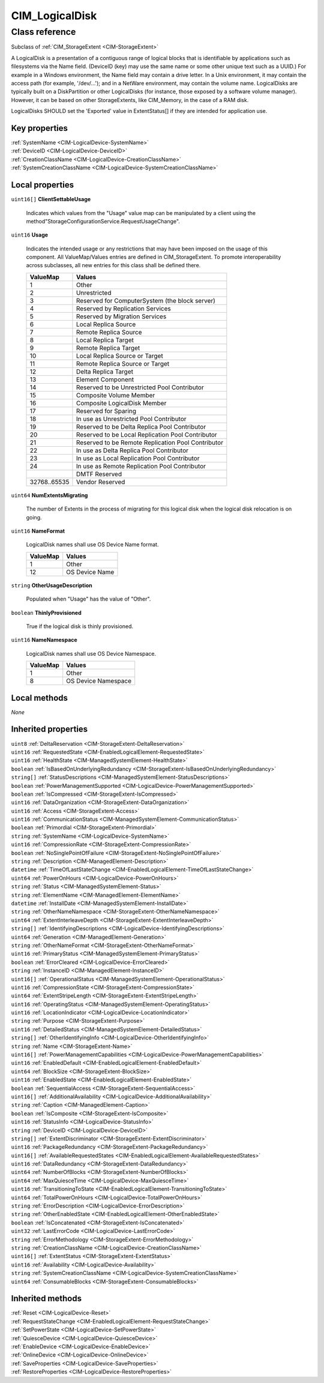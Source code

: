 .. _CIM-LogicalDisk:

CIM_LogicalDisk
---------------

Class reference
===============
Subclass of :ref:`CIM_StorageExtent <CIM-StorageExtent>`

A LogicalDisk is a presentation of a contiguous range of logical blocks that is identifiable by applications such as filesystems via the Name field. (DeviceID (key) may use the same name or some other unique text such as a UUID.) For example in a Windows environment, the Name field may contain a drive letter. In a Unix environment, it may contain the access path (for example, '/dev/...'); and in a NetWare environment, may contain the volume name. LogicalDisks are typically built on a DiskPartition or other LogicalDisks (for instance, those exposed by a software volume manager). However, it can be based on other StorageExtents, like CIM_Memory, in the case of a RAM disk. 



LogicalDisks SHOULD set the 'Exported' value in ExtentStatus[] if they are intended for application use.


Key properties
^^^^^^^^^^^^^^

| :ref:`SystemName <CIM-LogicalDevice-SystemName>`
| :ref:`DeviceID <CIM-LogicalDevice-DeviceID>`
| :ref:`CreationClassName <CIM-LogicalDevice-CreationClassName>`
| :ref:`SystemCreationClassName <CIM-LogicalDevice-SystemCreationClassName>`

Local properties
^^^^^^^^^^^^^^^^

.. _CIM-LogicalDisk-ClientSettableUsage:

``uint16[]`` **ClientSettableUsage**

    Indicates which values from the "Usage" value map can be manipulated by a client using the method"StorageConfigurationService.RequestUsageChange".

    
.. _CIM-LogicalDisk-Usage:

``uint16`` **Usage**

    Indicates the intended usage or any restrictions that may have been imposed on the usage of this component. All ValueMap/Values entries are defined in CIM_StorageExtent. To promote interoperability across subclasses, all new entries for this class shall be defined there.

    
    ============ ==================================================
    ValueMap     Values                                            
    ============ ==================================================
    1            Other                                             
    2            Unrestricted                                      
    3            Reserved for ComputerSystem (the block server)    
    4            Reserved by Replication Services                  
    5            Reserved by Migration Services                    
    6            Local Replica Source                              
    7            Remote Replica Source                             
    8            Local Replica Target                              
    9            Remote Replica Target                             
    10           Local Replica Source or Target                    
    11           Remote Replica Source or Target                   
    12           Delta Replica Target                              
    13           Element Component                                 
    14           Reserved to be Unrestricted Pool Contributor      
    15           Composite Volume Member                           
    16           Composite LogicalDisk Member                      
    17           Reserved for Sparing                              
    18           In use as Unrestricted Pool Contributor           
    19           Reserved to be Delta Replica Pool Contributor     
    20           Reserved to be Local Replication Pool Contributor 
    21           Reserved to be Remote Replication Pool Contributor
    22           In use as Delta Replica Pool Contributor          
    23           In use as Local Replication Pool Contributor      
    24           In use as Remote Replication Pool Contributor     
    ..           DMTF Reserved                                     
    32768..65535 Vendor Reserved                                   
    ============ ==================================================
    
.. _CIM-LogicalDisk-NumExtentsMigrating:

``uint64`` **NumExtentsMigrating**

    The number of Extents in the process of migrating for this logical disk when the logical disk relocation is on going.

    
.. _CIM-LogicalDisk-NameFormat:

``uint16`` **NameFormat**

    LogicalDisk names shall use OS Device Name format.

    
    ======== ==============
    ValueMap Values        
    ======== ==============
    1        Other         
    12       OS Device Name
    ======== ==============
    
.. _CIM-LogicalDisk-OtherUsageDescription:

``string`` **OtherUsageDescription**

    Populated when "Usage" has the value of "Other".

    
.. _CIM-LogicalDisk-ThinlyProvisioned:

``boolean`` **ThinlyProvisioned**

    True if the logical disk is thinly provisioned.

    
.. _CIM-LogicalDisk-NameNamespace:

``uint16`` **NameNamespace**

    LogicalDisk names shall use OS Device Namespace.

    
    ======== ===================
    ValueMap Values             
    ======== ===================
    1        Other              
    8        OS Device Namespace
    ======== ===================
    

Local methods
^^^^^^^^^^^^^

*None*

Inherited properties
^^^^^^^^^^^^^^^^^^^^

| ``uint8`` :ref:`DeltaReservation <CIM-StorageExtent-DeltaReservation>`
| ``uint16`` :ref:`RequestedState <CIM-EnabledLogicalElement-RequestedState>`
| ``uint16`` :ref:`HealthState <CIM-ManagedSystemElement-HealthState>`
| ``boolean`` :ref:`IsBasedOnUnderlyingRedundancy <CIM-StorageExtent-IsBasedOnUnderlyingRedundancy>`
| ``string[]`` :ref:`StatusDescriptions <CIM-ManagedSystemElement-StatusDescriptions>`
| ``boolean`` :ref:`PowerManagementSupported <CIM-LogicalDevice-PowerManagementSupported>`
| ``boolean`` :ref:`IsCompressed <CIM-StorageExtent-IsCompressed>`
| ``uint16`` :ref:`DataOrganization <CIM-StorageExtent-DataOrganization>`
| ``uint16`` :ref:`Access <CIM-StorageExtent-Access>`
| ``uint16`` :ref:`CommunicationStatus <CIM-ManagedSystemElement-CommunicationStatus>`
| ``boolean`` :ref:`Primordial <CIM-StorageExtent-Primordial>`
| ``string`` :ref:`SystemName <CIM-LogicalDevice-SystemName>`
| ``uint16`` :ref:`CompressionRate <CIM-StorageExtent-CompressionRate>`
| ``boolean`` :ref:`NoSinglePointOfFailure <CIM-StorageExtent-NoSinglePointOfFailure>`
| ``string`` :ref:`Description <CIM-ManagedElement-Description>`
| ``datetime`` :ref:`TimeOfLastStateChange <CIM-EnabledLogicalElement-TimeOfLastStateChange>`
| ``uint64`` :ref:`PowerOnHours <CIM-LogicalDevice-PowerOnHours>`
| ``string`` :ref:`Status <CIM-ManagedSystemElement-Status>`
| ``string`` :ref:`ElementName <CIM-ManagedElement-ElementName>`
| ``datetime`` :ref:`InstallDate <CIM-ManagedSystemElement-InstallDate>`
| ``string`` :ref:`OtherNameNamespace <CIM-StorageExtent-OtherNameNamespace>`
| ``uint64`` :ref:`ExtentInterleaveDepth <CIM-StorageExtent-ExtentInterleaveDepth>`
| ``string[]`` :ref:`IdentifyingDescriptions <CIM-LogicalDevice-IdentifyingDescriptions>`
| ``uint64`` :ref:`Generation <CIM-ManagedElement-Generation>`
| ``string`` :ref:`OtherNameFormat <CIM-StorageExtent-OtherNameFormat>`
| ``uint16`` :ref:`PrimaryStatus <CIM-ManagedSystemElement-PrimaryStatus>`
| ``boolean`` :ref:`ErrorCleared <CIM-LogicalDevice-ErrorCleared>`
| ``string`` :ref:`InstanceID <CIM-ManagedElement-InstanceID>`
| ``uint16[]`` :ref:`OperationalStatus <CIM-ManagedSystemElement-OperationalStatus>`
| ``uint16`` :ref:`CompressionState <CIM-StorageExtent-CompressionState>`
| ``uint64`` :ref:`ExtentStripeLength <CIM-StorageExtent-ExtentStripeLength>`
| ``uint16`` :ref:`OperatingStatus <CIM-ManagedSystemElement-OperatingStatus>`
| ``uint16`` :ref:`LocationIndicator <CIM-LogicalDevice-LocationIndicator>`
| ``string`` :ref:`Purpose <CIM-StorageExtent-Purpose>`
| ``uint16`` :ref:`DetailedStatus <CIM-ManagedSystemElement-DetailedStatus>`
| ``string[]`` :ref:`OtherIdentifyingInfo <CIM-LogicalDevice-OtherIdentifyingInfo>`
| ``string`` :ref:`Name <CIM-StorageExtent-Name>`
| ``uint16[]`` :ref:`PowerManagementCapabilities <CIM-LogicalDevice-PowerManagementCapabilities>`
| ``uint16`` :ref:`EnabledDefault <CIM-EnabledLogicalElement-EnabledDefault>`
| ``uint64`` :ref:`BlockSize <CIM-StorageExtent-BlockSize>`
| ``uint16`` :ref:`EnabledState <CIM-EnabledLogicalElement-EnabledState>`
| ``boolean`` :ref:`SequentialAccess <CIM-StorageExtent-SequentialAccess>`
| ``uint16[]`` :ref:`AdditionalAvailability <CIM-LogicalDevice-AdditionalAvailability>`
| ``string`` :ref:`Caption <CIM-ManagedElement-Caption>`
| ``boolean`` :ref:`IsComposite <CIM-StorageExtent-IsComposite>`
| ``uint16`` :ref:`StatusInfo <CIM-LogicalDevice-StatusInfo>`
| ``string`` :ref:`DeviceID <CIM-LogicalDevice-DeviceID>`
| ``string[]`` :ref:`ExtentDiscriminator <CIM-StorageExtent-ExtentDiscriminator>`
| ``uint16`` :ref:`PackageRedundancy <CIM-StorageExtent-PackageRedundancy>`
| ``uint16[]`` :ref:`AvailableRequestedStates <CIM-EnabledLogicalElement-AvailableRequestedStates>`
| ``uint16`` :ref:`DataRedundancy <CIM-StorageExtent-DataRedundancy>`
| ``uint64`` :ref:`NumberOfBlocks <CIM-StorageExtent-NumberOfBlocks>`
| ``uint64`` :ref:`MaxQuiesceTime <CIM-LogicalDevice-MaxQuiesceTime>`
| ``uint16`` :ref:`TransitioningToState <CIM-EnabledLogicalElement-TransitioningToState>`
| ``uint64`` :ref:`TotalPowerOnHours <CIM-LogicalDevice-TotalPowerOnHours>`
| ``string`` :ref:`ErrorDescription <CIM-LogicalDevice-ErrorDescription>`
| ``string`` :ref:`OtherEnabledState <CIM-EnabledLogicalElement-OtherEnabledState>`
| ``boolean`` :ref:`IsConcatenated <CIM-StorageExtent-IsConcatenated>`
| ``uint32`` :ref:`LastErrorCode <CIM-LogicalDevice-LastErrorCode>`
| ``string`` :ref:`ErrorMethodology <CIM-StorageExtent-ErrorMethodology>`
| ``string`` :ref:`CreationClassName <CIM-LogicalDevice-CreationClassName>`
| ``uint16[]`` :ref:`ExtentStatus <CIM-StorageExtent-ExtentStatus>`
| ``uint16`` :ref:`Availability <CIM-LogicalDevice-Availability>`
| ``string`` :ref:`SystemCreationClassName <CIM-LogicalDevice-SystemCreationClassName>`
| ``uint64`` :ref:`ConsumableBlocks <CIM-StorageExtent-ConsumableBlocks>`

Inherited methods
^^^^^^^^^^^^^^^^^

| :ref:`Reset <CIM-LogicalDevice-Reset>`
| :ref:`RequestStateChange <CIM-EnabledLogicalElement-RequestStateChange>`
| :ref:`SetPowerState <CIM-LogicalDevice-SetPowerState>`
| :ref:`QuiesceDevice <CIM-LogicalDevice-QuiesceDevice>`
| :ref:`EnableDevice <CIM-LogicalDevice-EnableDevice>`
| :ref:`OnlineDevice <CIM-LogicalDevice-OnlineDevice>`
| :ref:`SaveProperties <CIM-LogicalDevice-SaveProperties>`
| :ref:`RestoreProperties <CIM-LogicalDevice-RestoreProperties>`

